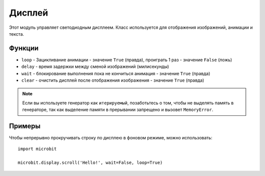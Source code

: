 Дисплей
*******

.. py:module:: microbit.display

Этот модуль управляет светодиодным дисплеем. Класс используется для отображения изображений, 
анимации и текста.

.. image:: images/scroll-hello.gif

Функции
=========

.. py:function:: get_pixel(x, y)

    Возвращает яркость светодиода в столбце ``x`` и строке ``y``»`` в виде
    целого число от 0 до 9.


.. py:function:: set_pixel(x, y, value)

    Устанавливает яркость светодиода в столбце ``x`` и строке ``y``»`` в виде
    целого число от 0 до 9.


.. py:function:: clear()

    Очищает дисплей.

.. py:function:: show(image)

    Отображает изображение типа ``image``.


.. py:function:: show(value, delay=400, , wait=True, loop=False, clear=False)

* ``loop`` - Зацикливание анимации - значение ``True`` (правда), проиграть 1 раз - значение ``False`` (ложь)
* ``delay`` - время задержки между сменой изображений (милисекунды)
* ``wait`` - блокирование выполнения пока не кончиться анимация - значение ``True`` (правда)
* ``clear`` - очистить дисплей после отображения изображения - значение ``True`` (правда)

.. note::

    Если вы используете генератор как ``итерируемый``, позаботьтесь о том, чтобы не выделять память
    в генераторе, так как выделение памяти в прерывании запрещено и вызовет
    ``MemoryError``.

.. py:function:: scroll(value, delay=150, \*, wait=True, loop=False, monospace=False)

    Прокручивает ``value`` как бегущую строку. Если ``value`` является целым числом или числом с плавающей запятой,
    сначала преобразуйте ее в строку с помощью ``str()``. Параметр ``delay`` контролирует, насколько быстро
    текст будет прокручиваться.

    Если ``wait`` равно ``True``, эта микроконтроллер будет заблокирован до тех пор, пока анимация 
    не завершится.

    Если  ``loop`` равно ``True``, Анимация повторяется.

    Если  ``monospace`` равно ``True``, все символы будут занимать 5 пиксельных столбцов
    по ширине, иначе будет ровно один пустой пиксель-столбец между каждым
    символ по мере их прокрутки.

    Обратите внимание ``wait``, ``loop`` и ``monospace`` указываются явно.

.. py:function:: on()

    Используйте функцию ``on()`` для включения дисплея.

.. py:function:: off()

    Используйте функцию ``off()`` для отключения дисплея.

.. py:function:: is_on()

    Возвращает ``True``если дисплей включен, иначе ``False``.

.. py:function:: read_light_level()

    Используйте светодиоды дисплея в режиме обратного смещения, чтобы определить количество света
    которое падает на дисплей. Возвращает целое число от 0 до 255, представляющее
    уровень освещенности, с большим значением света.

Примеры
=======

Чтобы непрерывно прокручивать строку по дисплею в фоновом режиме, можно использовать::

    import microbit

    microbit.display.scroll('Hello!', wait=False, loop=True)
